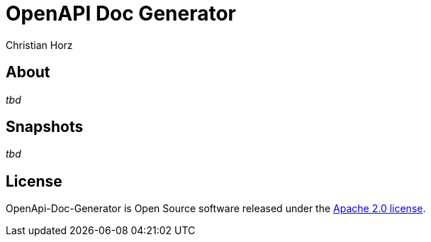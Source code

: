 = OpenAPI Doc Generator
:author: Christian Horz
:icons: font

== About
_tbd_

== Snapshots
_tbd_

== License
OpenApi-Doc-Generator is Open Source software released under the link:http://www.apache.org/licenses/LICENSE-2.0.txt[Apache 2.0 license].
